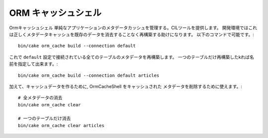 ORM キャッシュシェル
###############

Ormキャッシュシェル 単純なアプリケーションのメタデータカッシュを管理する。CILツールを提供します。
開発環境ではこれは正しくメタデータキャッシュを既存のデータを消去することなく再構築する助けになります。
以下のコマンドで可能です。::

    bin/cake orm_cache build --connection default

これで ``default`` 設定で接続されている全てのテーブルのメタデータを再構築します。
一つのテーブルだけ再構築したkれば名前を指定して出来ます。::

    bin/cake orm_cache build --connection default articles

加えて、キャッシュデータを作るために, OrmCacheShell をキャッシュされた
メタデータを削除するために使えます。::

    # 全メタデータの消去
    bin/cake orm_cache clear

    # 一つのテーブルだけ消去
    bin/cake orm_cache clear articles
